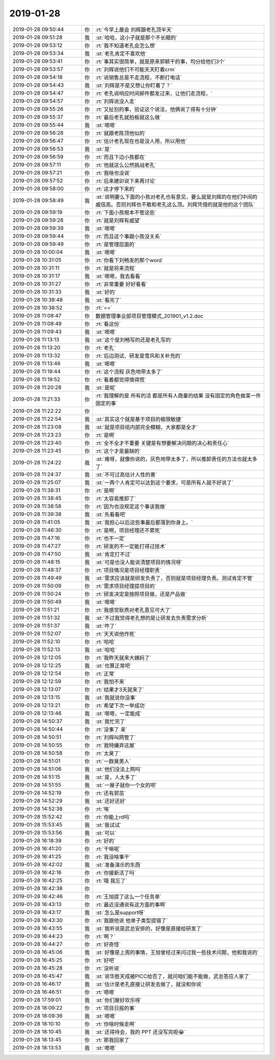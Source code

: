 2019-01-28
-------------

.. list-table::
   :widths: 25, 1, 60

   * - 2019-01-28 09:50:44
     - 你
     - :rt:`今早上晨会 刘辉跟老孔顶半天`
   * - 2019-01-28 09:51:28
     - 我
     - :st:`哈哈，这小子就是那个不长眼的`
   * - 2019-01-28 09:53:12
     - 你
     - :rt:`我不知道老孔会怎么想`
   * - 2019-01-28 09:53:34
     - 我
     - :st:`老孔肯定不喜欢他`
   * - 2019-01-28 09:53:41
     - 你
     - :rt:`事其实很简单，就是原来郭颖干的事，均分给他们3个`
   * - 2019-01-28 09:53:57
     - 你
     - :rt:`刘辉说他们不可能天天盯着crm`
   * - 2019-01-28 09:54:18
     - 你
     - :rt:`说销售总是不走流程，不断打电话`
   * - 2019-01-28 09:54:43
     - 我
     - :st:`刘辉是不是又想让你盯着了？`
   * - 2019-01-28 09:54:47
     - 你
     - :rt:`老孔说响应时间邮件都发过来，让他们走流程，`
   * - 2019-01-28 09:54:57
     - 你
     - :rt:`刘辉说没人走`
   * - 2019-01-28 09:55:26
     - 你
     - :rt:`又扯别的事，验证这个说法，他俩说了得有十分钟`
   * - 2019-01-28 09:55:37
     - 你
     - :rt:`最后老孔就拍板就这么做`
   * - 2019-01-28 09:55:44
     - 我
     - :st:`嗯嗯`
   * - 2019-01-28 09:56:28
     - 你
     - :rt:`就跟老陈顶他似的`
   * - 2019-01-28 09:56:47
     - 你
     - :rt:`估计老孔现在也是没人用，所以用他`
   * - 2019-01-28 09:56:53
     - 我
     - :st:`是`
   * - 2019-01-28 09:56:59
     - 你
     - :rt:`而且下边小孩都在`
   * - 2019-01-28 09:57:11
     - 你
     - :rt:`他就这么公然挑战老孔`
   * - 2019-01-28 09:57:21
     - 你
     - :rt:`我啥也没说`
   * - 2019-01-28 09:57:52
     - 你
     - :rt:`后来建卯说下来再讨论`
   * - 2019-01-28 09:58:00
     - 你
     - :rt:`这才停下来的`
   * - 2019-01-28 09:58:49
     - 我
     - :st:`说明要么下面的小孩对老孔也有意见，要么就是刘辉的在他们中间的威信高。否则刘辉也不敢和老孔这么顶。刘辉凭借的就是他的这个团队`
   * - 2019-01-28 09:59:19
     - 你
     - :rt:`下面小孩根本不管这些`
   * - 2019-01-28 09:59:28
     - 你
     - :rt:`就是刘辉有威望`
   * - 2019-01-28 09:59:39
     - 我
     - :st:`嗯嗯`
   * - 2019-01-28 09:59:44
     - 你
     - :rt:`而且这个事跟小孩没关系`
   * - 2019-01-28 09:59:49
     - 你
     - :rt:`是管理层面的`
   * - 2019-01-28 10:00:04
     - 我
     - :st:`嗯嗯`
   * - 2019-01-28 10:31:05
     - 你
     - :rt:`你看下刘畅发的那个word`
   * - 2019-01-28 10:31:11
     - 你
     - :rt:`就是将来流程`
   * - 2019-01-28 10:31:17
     - 我
     - :st:`嗯嗯，我去看看`
   * - 2019-01-28 10:31:27
     - 你
     - :rt:`非常重要 好好看看`
   * - 2019-01-28 10:31:33
     - 我
     - :st:`好的`
   * - 2019-01-28 10:38:48
     - 我
     - :st:`看完了`
   * - 2019-01-28 10:38:52
     - 你
     - :rt:`==`
   * - 2019-01-28 11:08:47
     - 你
     - 数据管理事业部项目管理模式_201901_v1.2.doc
   * - 2019-01-28 11:08:49
     - 你
     - :rt:`看这份`
   * - 2019-01-28 11:09:43
     - 我
     - :st:`嗯嗯`
   * - 2019-01-28 11:13:13
     - 我
     - :st:`这个是刘畅写的还是老孔写的`
   * - 2019-01-28 11:13:20
     - 你
     - :rt:`老孔`
   * - 2019-01-28 11:13:32
     - 你
     - :rt:`后边测试、研发是雪风和关补充的`
   * - 2019-01-28 11:13:46
     - 我
     - :st:`嗯嗯`
   * - 2019-01-28 11:19:44
     - 你
     - :rt:`这个流程 灰色地带太多了`
   * - 2019-01-28 11:19:52
     - 你
     - :rt:`看着都觉得慎得慌`
   * - 2019-01-28 11:20:28
     - 我
     - :st:`是呢`
   * - 2019-01-28 11:21:33
     - 你
     - :rt:`我理解的是 所有的活 都是所有人商量的结果 没有固定的角色做某一件固定的事`
   * - 2019-01-28 11:22:22
     - 你
     - .. image:: images/258154.jpg
          :width: 100px
   * - 2019-01-28 11:22:54
     - 我
     - :st:`其实这个就是基于项目的极限敏捷`
   * - 2019-01-28 11:23:08
     - 我
     - :st:`就是项目组内部完全模糊，大家都是全才`
   * - 2019-01-28 11:23:23
     - 你
     - :rt:`是啊`
   * - 2019-01-28 11:23:40
     - 你
     - :rt:`全不全才不重要 关键是有想要解决问题的决心和责任心`
   * - 2019-01-28 11:23:45
     - 你
     - :rt:`这个才是最缺的`
   * - 2019-01-28 11:24:22
     - 我
     - :st:`难呀，就像你说的，灰色地带太多了，所以推卸责任的方法也就太多了`
   * - 2019-01-28 11:24:37
     - 我
     - :st:`不可过高估计人性的善`
   * - 2019-01-28 11:25:07
     - 我
     - :st:`一两个人肯定可以达到这个要求，可是所有人就不好说了`
   * - 2019-01-28 11:38:31
     - 你
     - :rt:`是啊`
   * - 2019-01-28 11:38:45
     - 你
     - :rt:`太容易推卸了`
   * - 2019-01-28 11:38:58
     - 你
     - :rt:`因为也没规定这个事该我做`
   * - 2019-01-28 11:39:38
     - 我
     - :st:`先看看吧`
   * - 2019-01-28 11:41:05
     - 我
     - :st:`我担心以后这些事最后都落到你身上。`
   * - 2019-01-28 11:46:30
     - 你
     - :rt:`是啊，项目经理还不累死`
   * - 2019-01-28 11:47:16
     - 你
     - :rt:`也不一定`
   * - 2019-01-28 11:47:27
     - 你
     - :rt:`研发的不一定能打得过技术`
   * - 2019-01-28 11:47:50
     - 我
     - :st:`肯定打不过`
   * - 2019-01-28 11:48:15
     - 我
     - :st:`可是也没人能说清楚项目的情况呀`
   * - 2019-01-28 11:48:37
     - 你
     - :rt:`项目情况是项目经理职责`
   * - 2019-01-28 11:49:49
     - 我
     - :st:`需求应该就是研发负责了，否则就是项目经理负责。测试肯定不管`
   * - 2019-01-28 11:50:09
     - 你
     - :rt:`需求项目经理提项目的`
   * - 2019-01-28 11:50:24
     - 你
     - :rt:`研发决定是按照项目做，还是产品做`
   * - 2019-01-28 11:50:49
     - 我
     - :st:`嗯嗯`
   * - 2019-01-28 11:51:21
     - 你
     - :rt:`我感觉耿燕对老孔意见可大了`
   * - 2019-01-28 11:51:32
     - 我
     - :st:`不过我觉得老孔想的是让研发去负责需求分析`
   * - 2019-01-28 11:51:37
     - 我
     - :st:`咋了`
   * - 2019-01-28 11:52:07
     - 你
     - :rt:`天天说他作死`
   * - 2019-01-28 11:52:10
     - 你
     - :rt:`哈哈`
   * - 2019-01-28 11:52:13
     - 我
     - :st:`哈哈`
   * - 2019-01-28 12:12:05
     - 你
     - :rt:`我昨天就来大姨妈了`
   * - 2019-01-28 12:12:25
     - 我
     - :st:`也算正常吧`
   * - 2019-01-28 12:12:54
     - 你
     - :rt:`正常`
   * - 2019-01-28 12:12:59
     - 你
     - :rt:`我怕不来`
   * - 2019-01-28 12:13:07
     - 你
     - :rt:`结果才3天就来了`
   * - 2019-01-28 12:13:15
     - 我
     - :st:`我就说你没事`
   * - 2019-01-28 12:13:21
     - 你
     - :rt:`希望下次一举成功`
   * - 2019-01-28 12:13:46
     - 我
     - :st:`嗯嗯，一定能成`
   * - 2019-01-28 14:50:37
     - 我
     - :st:`我忙完了`
   * - 2019-01-28 14:50:44
     - 你
     - :rt:`没事了 亲`
   * - 2019-01-28 14:50:51
     - 你
     - :rt:`刘辉叫网管了`
   * - 2019-01-28 14:50:55
     - 你
     - :rt:`我特嫌弃这屋`
   * - 2019-01-28 14:50:58
     - 你
     - :rt:`太臭了`
   * - 2019-01-28 14:51:01
     - 你
     - :rt:`一群臭男人`
   * - 2019-01-28 14:51:06
     - 我
     - :st:`他们没法上网吗`
   * - 2019-01-28 14:51:15
     - 我
     - :st:`是，人太多了`
   * - 2019-01-28 14:51:55
     - 我
     - :st:`一屋子就你一个女的吧`
   * - 2019-01-28 14:52:19
     - 你
     - :rt:`还有郭茁`
   * - 2019-01-28 14:52:29
     - 我
     - :st:`还好还好`
   * - 2019-01-28 14:52:38
     - 你
     - :rt:`唉`
   * - 2019-01-28 15:52:42
     - 你
     - :rt:`你能上rd吗`
   * - 2019-01-28 15:53:45
     - 我
     - :st:`我试试`
   * - 2019-01-28 15:53:56
     - 我
     - :st:`可以`
   * - 2019-01-28 16:18:39
     - 你
     - :rt:`好的`
   * - 2019-01-28 16:41:20
     - 你
     - :rt:`干嘛呢`
   * - 2019-01-28 16:41:25
     - 你
     - :rt:`我没啥事干`
   * - 2019-01-28 16:42:02
     - 我
     - :st:`准备演示的东西`
   * - 2019-01-28 16:42:16
     - 你
     - :rt:`你接新活了吗`
   * - 2019-01-28 16:42:25
     - 你
     - :rt:`哦 我忘了`
   * - 2019-01-28 16:42:38
     - 你
     - .. image:: images/258213.jpg
          :width: 100px
   * - 2019-01-28 16:42:46
     - 你
     - :rt:`王旭提了这么一个任务单`
   * - 2019-01-28 16:43:13
     - 你
     - :rt:`最近没通说有这方面的事啊`
   * - 2019-01-28 16:43:17
     - 我
     - :st:`怎么是support呀`
   * - 2019-01-28 16:43:30
     - 你
     - :rt:`我跟他说 他单子类型提错了`
   * - 2019-01-28 16:43:55
     - 我
     - :st:`我听说是武总安排的，好像是直接给研发了`
   * - 2019-01-28 16:44:23
     - 你
     - :rt:`啊？`
   * - 2019-01-28 16:44:27
     - 你
     - :rt:`好奇怪`
   * - 2019-01-28 16:45:06
     - 我
     - :st:`好像是上周的事情，王旭曾经过来问过我一些技术问题，他和我说的`
   * - 2019-01-28 16:45:25
     - 你
     - :rt:`好吧`
   * - 2019-01-28 16:45:28
     - 你
     - :rt:`没听说`
   * - 2019-01-28 16:45:47
     - 我
     - :st:`说华胜天成被PICC给否了，就问咱们能不能做，武总答应人家了`
   * - 2019-01-28 16:46:17
     - 我
     - :st:`估计是老孔直接让研发去做了，就没和你说`
   * - 2019-01-28 16:46:51
     - 你
     - :rt:`嗯嗯`
   * - 2019-01-28 17:59:01
     - 我
     - :st:`你们屋好欢乐呀`
   * - 2019-01-28 18:09:22
     - 你
     - :rt:`项目日报的事`
   * - 2019-01-28 18:09:36
     - 我
     - :st:`嗯嗯`
   * - 2019-01-28 18:10:10
     - 你
     - :rt:`你啥时候走啊`
   * - 2019-01-28 18:10:45
     - 我
     - :st:`还得待会，我的 PPT 还没写完呢😭`
   * - 2019-01-28 18:13:45
     - 你
     - :rt:`那我回家了`
   * - 2019-01-28 18:13:53
     - 我
     - :st:`嗯嗯`